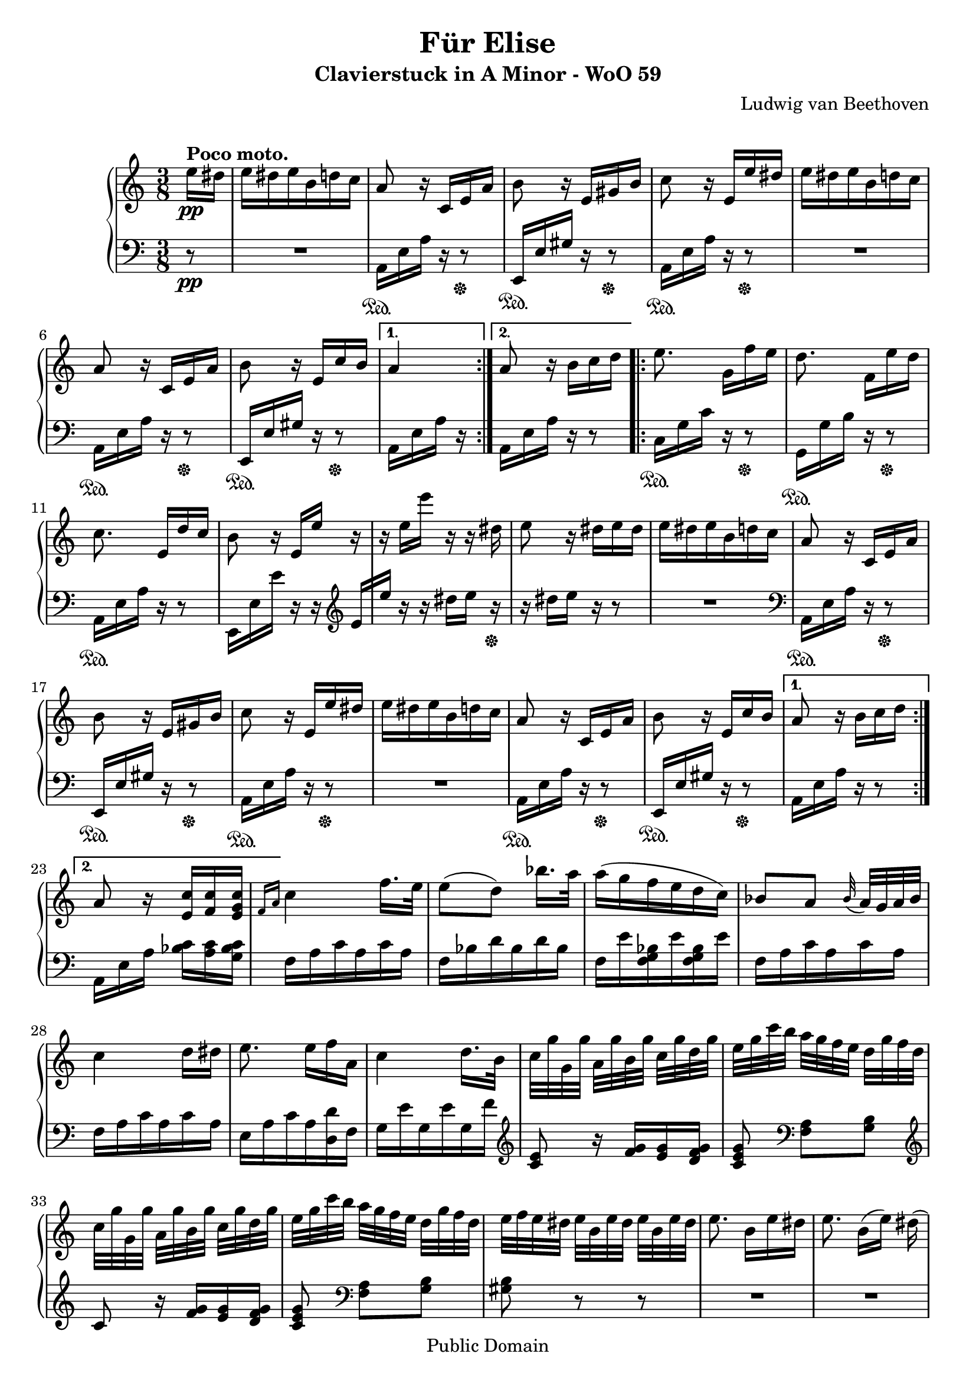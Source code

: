 \version "2.15.40"

 \header {
  title = "Für Elise"
  subtitle = "Clavierstuck in A Minor - WoO 59"
  composer = "Ludwig van Beethoven"
  mutopiatitle = "Für Elise"
  mutopiacomposer = "BeethovenLv"
  mutopiaopus = "WoO 59"
  mutopiainstrument = "Piano"
  date = "1810"
  source = "Breitkopf & Härtel"
  style = "Classical"
  copyright = "Public Domain"
  maintainer = "Stelios Samelis"

 footer = "Mutopia-2009/08/31-931"
 tagline = \markup { \override #'(box-padding . 1.0) \override #'(baseline-skip . 2.7) \box \center-column { \small \line { Sheet music from \with-url #"http://www.MutopiaProject.org" \line { \teeny www. \hspace #-1.0 MutopiaProject \hspace #-1.0 \teeny .org \hspace #0.5 } • \hspace #0.5 \italic Free to download, with the \italic freedom to distribute, modify and perform. } \line { \small \line { Typeset using \with-url #"http://www.LilyPond.org" \line { \teeny www. \hspace #-1.0 LilyPond \hspace #-1.0 \teeny .org } by \maintainer \hspace #-1.0 . \hspace #0.5 Reference: \footer } } \line { \teeny \line { This sheet music has been placed in the public domain by the typesetter, for details see: \hspace #-0.5 \with-url #"http://creativecommons.org/licenses/publicdomain" http://creativecommons.org/licenses/publicdomain } } } }
}

\score {

 \new PianoStaff
 <<
 \new Staff = "up" {
 \clef treble
 \key a \minor
 \time 3/8
 \override Score.MetronomeMark #'transparent = ##t
 \tempo "Andante" 4 = 72
 \repeat volta 2 {
 \partial 8 e''16\pp^\markup { \bold "Poco moto." } dis'' e'' dis'' e'' b' d'' c'' a'8 r16 c' e' a' b'8 r16 e' gis' b'
 c''8 r16 e' e'' dis'' e'' dis'' e'' b' d'' c'' a'8 r16 c' e' a' b'8 r16 e' c'' b' }
 \alternative { { a'4 } { a'8 \bar "" r16 b' \partial 8 c''16 d'' } }
 \repeat volta 2 {
 e''8. g'16[ f'' e''] d''8. f'16[ e'' d''] c''8. e'16[ d'' c''] b'8 r16 e'[ e''] r r e''[ e'''] r r dis''
 e''8 r16 dis'' e'' dis'' e''16 dis'' e'' b' d'' c''
 a'8 r16 c' e' a' b'8 r16 e' gis' b' c''8 r16 e' e'' dis'' e'' dis'' e'' b' d'' c'' a'8 r16 c' e' a' b'8 r16 e' c'' b' }
 \alternative { { a'8 r16 b'[ c'' d''] } { a'8 r16 <e' c''>[ <f' c''> <e' g' c''>] } }

 \grace { f'16[ a'] } c''4 f''16. e''32 e''8([ d'']) bes''16. a''32 a''16( g'' f'' e'' d'' c'')
 bes'8[ a'] \appoggiatura bes'32 a'32[ g' a' bes'] c''4 d''16[ dis''] e''8. e''16[ f'' a'] c''4 d''16. b'32
 c''32[ g'' g' g''] a'[ g'' b' g''] c''[ g'' d'' g''] e''[ g'' c''' b''] a''[ g'' f'' e''] d''[ g'' f'' d'']
 c''32[ g'' g' g''] a'[ g'' b' g''] c''[ g'' d'' g''] e''[ g'' c''' b''] a''[ g'' f'' e''] d''[ g'' f'' d'']
 e''32[ f'' e'' dis''] e''[ b' e'' dis''] e''[ b' e'' dis''] e''8. b'16[ e'' dis'']
 e''8. b'16([ e'']) dis''( e'') dis''([ e'']) dis''([ e'']) dis''( e'') dis'' e'' b' d'' c''
 a'8 r16 c' e' a' b'8 r16 e' gis' b' c''8 r16 e' e'' dis'' e'' dis'' e'' b' d'' c'' a'8 r16 c' e' a' b'8 r16 e' c'' b'
 a'8 r16 b'16 c'' d'' e''8. g'16[ f'' e''] d''8. f'16[ e'' d''] c''8. e'16[ d'' c''] b'8 r16 e'[ e''] r
 r16 e''[ e'''] r r dis''( e'') r r dis''[ e'' dis''] e'' dis'' e'' b' d'' c''
 a'8 r16 c' e' a' b'8 r16 e' gis' b' c''8 r16 e' e'' dis'' e'' dis'' e'' b' d'' c'' a'8 r16 c' e' a' b'8 r16 e' c'' b'

 a'8 r r <e' g' bes' cis''>4. <f' a' d''>4 <cis'' e''>16[ <d'' f''>] <gis' d'' f''>4 <gis' d'' f''>8 <a' c''! e''>4.
 <f' d''>4 <e' c''>16[ <d' b'>] <c' fis' a'>4 <c' a'>8 <c' a'>8[ <e' c''> <d' b'>] <c' a'>4.
 <e' g' bes' cis''>4. <f' a' d''>4 <cis'' e''>16[ <d'' f''>] <d'' f''>4 <d'' f''>8 <d'' f''>4.
 <g' ees''>4 <f' d''>16[ <ees' c''>] <d' f' bes'>4 <d' f' a'>8 <d' f' gis'>4 <d' f' gis'>8 <c' e'! a'>4 r8 <e' b'>8 r r
 \set tupletSpannerDuration = #(ly:make-moment 1 8)
 \times 2/3 { a16\pp[ c' e'] a'[ c'' e''] d''[ c'' b'] a'[ c'' e''] a''[ c''' e'''] d'''[ c''' b''] \ottava #1
 a''[ c''' e'''] a'''[ c'''' e''''] d''''[ c'''' b'''] bes'''[ a''' gis'''] g'''[ \ottava #0 fis''' f'''] e'''[ dis''' d''']
 cis'''[ c''' b''] bes''[ a'' gis''] g''[ fis'' f''] }

 e''16 dis'' e'' b' d'' c'' a'8 r16 c' e' a' b'8 r16 e' gis' b'
 c''8 r16 e' e'' dis'' e'' dis'' e'' b' d'' c'' a'8 r16 c' e' a' b'8 r16 e' c'' b'
 a'8 r16 b'16 c'' d'' e''8. g'16[ f'' e''] d''8. f'16[ e'' d''] c''8. e'16[ d'' c''] b'8 r16 e'[ e''] r
 r16 e''[ e'''] r r dis''( e'') r r dis''[ e'' dis''] e'' dis'' e'' b' d'' c''
 a'8 r16 c' e' a' b'8 r16 e' gis' b' c''8 r16 e' e'' dis'' e'' dis'' e'' b' d'' c'' a'8 r16 c' e' a' b'8 r16 e' c'' b'
 a'8 r \bar "|."
}

 \new Staff = "down" {
 \clef bass
 \key a \minor
 \time 3/8
 \repeat volta 2 {
 \partial 8 r8\pp R4. a,16\sustainOn e a r16 r8\sustainOff e,16\sustainOn e gis r r8\sustainOff
 a,16\sustainOn e a r r8\sustainOff R4. a,16\sustainOn e a r r8\sustainOff
 e,16\sustainOn e gis r r8\sustainOff }
 \alternative { { a,16 e a r } { a,16[ e \bar "" a16] r \partial 8 r8 } }
 \repeat volta 2 {
 c16\sustainOn g c' r r8\sustainOff g,16\sustainOn g b r r8\sustainOff
 a,16\sustainOn e a r r8 e,16 e e' r r \clef treble e'16[ e''] r r dis''[ e''] r\sustainOff r16 dis''[ e''] r r8 R4.
 \clef bass a,16\sustainOn e a r16 r8\sustainOff e,16\sustainOn e gis r r8\sustainOff
 a,16\sustainOn e a r r8\sustainOff R4. a,16\sustainOn e a r r8\sustainOff
 e,16\sustainOn e gis r r8\sustainOff }
 \alternative { { a,16 e a r r8 } { a,16[ e a] <bes c'>[ <a c'> <g bes c'>] } }

 f16 a c' a c' a f bes d' bes d' bes f e' <f g bes> e' <f g bes> e' f a c' a c' a f a c' a c' a e a c' a <d d'> f
 g16 e' g e' g f' \clef treble <c' e'>8 r16 <f' g'>[ <e' g'> <d' f' g'>] <c' e' g'>8 \clef bass <f a>8[ <g b>]
 \clef treble c'8 r16 <f' g'>[ <e' g'> <d' f' g'>] <c' e' g'>8 \clef bass <f a>8[ <g b>] <gis b>8 r r R4.
 R4. R4. R4. a,16 e a r16 r8 e,16\sustainOn e gis r r8\sustainOff a,16\sustainOn e a r r8\sustainOff
 R4. a,16\sustainOn e a r r8\sustainOff e,16\sustainOn e gis r r8\sustainOff a,16 e a r r8
 c16\sustainOn g c' r r8\sustainOff g,16 g b r r8 a,16 e a r r8 e,16\sustainOn e e' r r
 \clef treble e'16([ e'']) r r dis''([ e'']) r\sustainOff r dis''([ e'']) r r8 R4.
 \clef bass a,16 e a r16 r8 e,16 e gis r r8 a,16 e a r r8 R4. a,16 e a r r8 e,16 e gis r r8

 a,16 a, a, a, a, a, a, a, a, a, a, a, a, a, a, a, a, a, a, a, a, a, a, a, a, a, a, a, a, a,
 <d, a,> <d, a,> <d, a,> <d, a,> <d, a,> <d, a,> <dis, a,> <dis, a,> <dis, a,> <dis, a,> <dis, a,> <dis, a,>
 <e, a,> <e, a,> <e, a,> <e, a,> <e, gis,> <e, gis,> <a,, a,> a, a, a, a, a, a, a, a, a, a, a, a, a, a, a, a, a, a, a, a, a, a, a,
 bes, bes, bes, bes, bes, bes, bes, bes, bes, bes, bes, bes, bes, bes, bes, bes, bes, bes,
 b,! b, b, b, b, b, c4 r8 <e gis>8 r r
 a,,8\sustainOn r <a c' e'> <a c' e'> r <a c' e'> <a c' e'> r <a c' e'> <a c' e'> r r R4.

 R4.\sustainOff a,16\sustainOn e a r r8\sustainOff e,16\sustainOn e gis r r8\sustainOff
 a,16\sustainOn e a r r8\sustainOff R4.
 a,16\sustainOn e a r r8\sustainOff e,16\sustainOn e gis r r8\sustainOff a,16 e a r r8
 c16\sustainOn g c' r r8\sustainOff g,16\sustainOn g b r r8\sustainOff
 a,16\sustainOn e a r r8\sustainOff e,16\sustainOn e( e') r r
 \clef treble e'16([ e'']) r r dis''([ e'']) r\sustainOff r dis''([ e'']) r r8 R4.
 \clef bass a,16\sustainOn e a r16 r8\sustainOff e,16\sustainOn e gis r r8\sustainOff a,16 e a r r8 R4.
 a,16\sustainOn e a r r8\sustainOff e,16\sustainOn e gis r r8\sustainOff <a,, a,>8 r \bar "|."
}
>>

 \layout { }

 \midi { }

}

